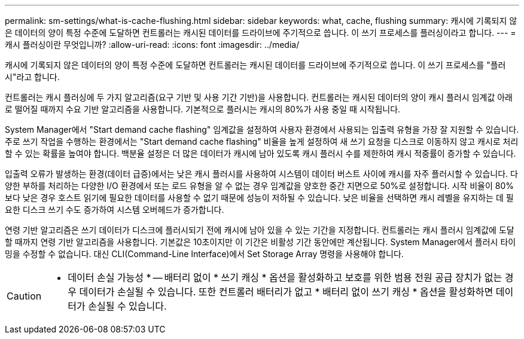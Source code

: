 ---
permalink: sm-settings/what-is-cache-flushing.html 
sidebar: sidebar 
keywords: what, cache, flushing 
summary: 캐시에 기록되지 않은 데이터의 양이 특정 수준에 도달하면 컨트롤러는 캐시된 데이터를 드라이브에 주기적으로 씁니다. 이 쓰기 프로세스를 플러싱이라고 합니다. 
---
= 캐시 플러싱이란 무엇입니까?
:allow-uri-read: 
:icons: font
:imagesdir: ../media/


[role="lead"]
캐시에 기록되지 않은 데이터의 양이 특정 수준에 도달하면 컨트롤러는 캐시된 데이터를 드라이브에 주기적으로 씁니다. 이 쓰기 프로세스를 "플러시"라고 합니다.

컨트롤러는 캐시 플러싱에 두 가지 알고리즘(요구 기반 및 사용 기간 기반)을 사용합니다. 컨트롤러는 캐시된 데이터의 양이 캐시 플러시 임계값 아래로 떨어질 때까지 수요 기반 알고리즘을 사용합니다. 기본적으로 플러시는 캐시의 80%가 사용 중일 때 시작됩니다.

System Manager에서 "Start demand cache flashing" 임계값을 설정하여 사용자 환경에서 사용되는 입출력 유형을 가장 잘 지원할 수 있습니다. 주로 쓰기 작업을 수행하는 환경에서는 "Start demand cache flashing" 비율을 높게 설정하여 새 쓰기 요청을 디스크로 이동하지 않고 캐시로 처리할 수 있는 확률을 높여야 합니다. 백분율 설정은 더 많은 데이터가 캐시에 남아 있도록 캐시 플러시 수를 제한하여 캐시 적중률이 증가할 수 있습니다.

입출력 오류가 발생하는 환경(데이터 급증)에서는 낮은 캐시 플러시를 사용하여 시스템이 데이터 버스트 사이에 캐시를 자주 플러시할 수 있습니다. 다양한 부하를 처리하는 다양한 I/O 환경에서 또는 로드 유형을 알 수 없는 경우 임계값을 양호한 중간 지면으로 50%로 설정합니다. 시작 비율이 80%보다 낮은 경우 호스트 읽기에 필요한 데이터를 사용할 수 없기 때문에 성능이 저하될 수 있습니다. 낮은 비율을 선택하면 캐시 레벨을 유지하는 데 필요한 디스크 쓰기 수도 증가하여 시스템 오버헤드가 증가합니다.

연령 기반 알고리즘은 쓰기 데이터가 디스크에 플러시되기 전에 캐시에 남아 있을 수 있는 기간을 지정합니다. 컨트롤러는 캐시 플러시 임계값에 도달할 때까지 연령 기반 알고리즘을 사용합니다. 기본값은 10초이지만 이 기간은 비활성 기간 동안에만 계산됩니다. System Manager에서 플러시 타이밍을 수정할 수 없습니다. 대신 CLI(Command-Line Interface)에서 Set Storage Array 명령을 사용해야 합니다.

[CAUTION]
====
* 데이터 손실 가능성 * -- 배터리 없이 * 쓰기 캐싱 * 옵션을 활성화하고 보호를 위한 범용 전원 공급 장치가 없는 경우 데이터가 손실될 수 있습니다. 또한 컨트롤러 배터리가 없고 * 배터리 없이 쓰기 캐싱 * 옵션을 활성화하면 데이터가 손실될 수 있습니다.

====
